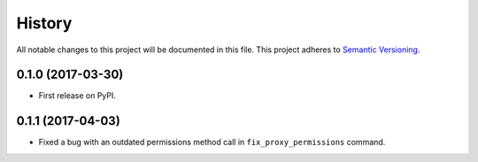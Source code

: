 History
=======

All notable changes to this project will be documented in this file.
This project adheres to `Semantic Versioning <http://semver.org/>`__.

0.1.0 (2017-03-30)
------------------

-  First release on PyPI.

0.1.1 (2017-04-03)
------------------

-  Fixed a bug with an outdated permissions method call in
   ``fix_proxy_permissions`` command.
